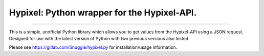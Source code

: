 Hypixel: Python wrapper for the Hypixel-API.
============================================

.. image:: https://i.imgur.com/eFWzNiy.png
    :target: https://gitlab.com/Snuggie/hypixel.py
    :alt: hypixel.py Logo
    


------------------

        
.. image:: https://img.shields.io/badge/hypixel--api-python-brightgreen.svg?colorA=2d2306&colorB=705810
    :target: https://api.hypixel.net
    :alt: Hypixel API - Python
        
.. image:: https://img.shields.io/pypi/v/hypixel.svg?colorA=2d2306&colorB=705810
    :target: https://pypi.org/project/hypixel/
    :alt: PiPy Version
        
.. image:: https://img.shields.io/badge/build-not yet implemented :(-brightgreen.svg?colorA=2d2306&colorB=705810
    :target: https://gitlab.com/SnuggIe/hypixel.py/pipelines
    :alt: Travis Ci Build

.. image:: https://img.shields.io/pypi/pyversions/hypixel.svg?colorA=2d2306&colorB=705810
    :target: https://pypi.org/project/hypixel/
    :alt: Supported Python Versions

.. image:: https://img.shields.io/badge/made%20by-snuggle%20|%20hypixel%20moderator-brightgreen.svg?colorA=2d2306&colorB=705810
    :target: https://hypixel.net/player/Snuggle
    :alt: Made by Snuggle
        
This is a simple, unofficial Python library which allows you to get values from the Hypixel-API using a JSON request. 
Designed for use with the latest version of Python with two previous versions also tested.

Please see `https://gitlab.com/Snuggie/hypixel.py <https://gitlab.com/Snuggie/hypixel.py>`_ for installation/usage information.
